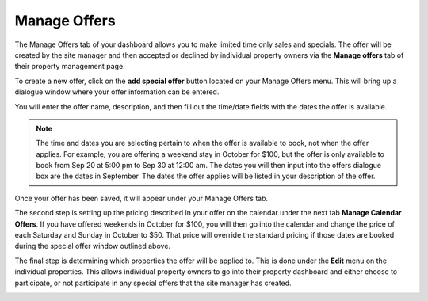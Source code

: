 .. _roomify_accommodations_manage_offers:

Manage Offers
*************

The Manage Offers tab of your dashboard allows you to make limited time only sales and specials. The offer will be created by the site manager and then accepted or declined by individual property owners via the **Manage offers** tab of their property management page.

To create a new offer, click on the **add special offer** button located on your Manage Offers menu. This will bring up a dialogue window where your offer information can be entered.

.. image:: images/manage_offers.png
   :width: 700 px
   :align: center

You will enter the offer name, description, and then fill out the time/date fields with the dates the offer is available.

.. note:: The time and dates you are selecting pertain to when the offer is available to book, not when the offer applies. For example, you are offering a weekend stay in October for $100, but the offer is only available to book from Sep 20 at 5:00 pm to Sep 30 at 12:00 am. The dates you will then input into the offers dialogue box are the dates in September. The dates the offer applies will be listed in your description of the offer. 

Once your offer has been saved, it will appear under your Manage Offers tab.

.. image:: images/special_offer.png
   :width: 700 px
   :align: center

The second step is setting up the pricing described in your offer on the calendar under the next tab **Manage Calendar Offers**. If you have offered weekends in October for $100, you will then go into the calendar and change the price of each Saturday and Sunday in October to $50. That price will override the standard pricing if those dates are booked during the special offer window outlined above.

.. image:: images/offers_calendar.png
   :width: 700 px
   :align: center

The final step is determining which properties the offer will be applied to. This is done under the **Edit** menu on the individual properties. This allows individual property owners to go into their property dashboard and either choose to participate, or not participate in any special offers that the site manager has created.

.. image:: images/manage_offers_tab.png
   :width: 700 px
   :align: center

